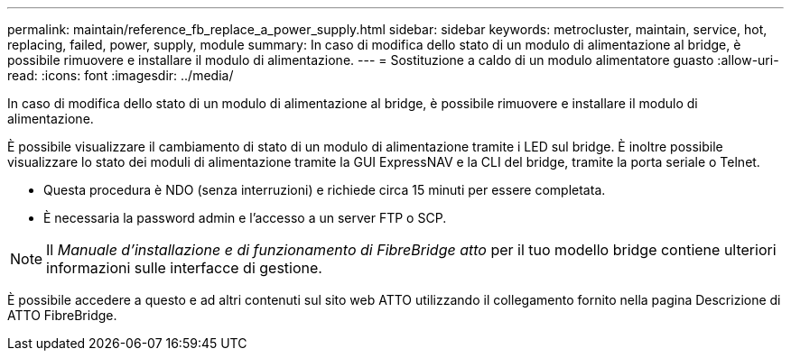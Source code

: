 ---
permalink: maintain/reference_fb_replace_a_power_supply.html 
sidebar: sidebar 
keywords: metrocluster, maintain, service, hot, replacing, failed, power, supply, module 
summary: In caso di modifica dello stato di un modulo di alimentazione al bridge, è possibile rimuovere e installare il modulo di alimentazione. 
---
= Sostituzione a caldo di un modulo alimentatore guasto
:allow-uri-read: 
:icons: font
:imagesdir: ../media/


[role="lead"]
In caso di modifica dello stato di un modulo di alimentazione al bridge, è possibile rimuovere e installare il modulo di alimentazione.

È possibile visualizzare il cambiamento di stato di un modulo di alimentazione tramite i LED sul bridge. È inoltre possibile visualizzare lo stato dei moduli di alimentazione tramite la GUI ExpressNAV e la CLI del bridge, tramite la porta seriale o Telnet.

* Questa procedura è NDO (senza interruzioni) e richiede circa 15 minuti per essere completata.
* È necessaria la password admin e l'accesso a un server FTP o SCP.



NOTE: Il _Manuale d'installazione e di funzionamento di FibreBridge atto_ per il tuo modello bridge contiene ulteriori informazioni sulle interfacce di gestione.

È possibile accedere a questo e ad altri contenuti sul sito web ATTO utilizzando il collegamento fornito nella pagina Descrizione di ATTO FibreBridge.
